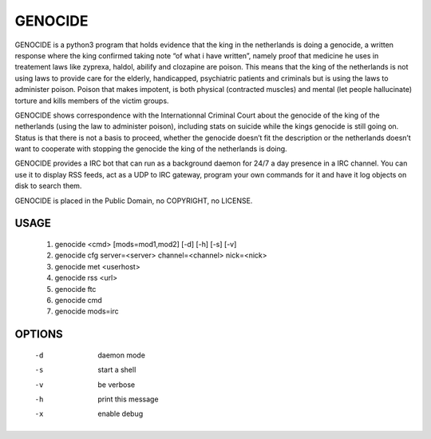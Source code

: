 GENOCIDE
########

GENOCIDE is a python3 program that holds evidence that the king in the
netherlands is doing a genocide, a written response where the king confirmed
taking note “of what i have written”, namely proof that medicine he uses in
treatement laws like zyprexa, haldol, abilify and clozapine are poison. This
means that the king of the netherlands is not using laws to provide care for
the elderly, handicapped, psychiatric patients and criminals but is using the
laws to administer poison. Poison that makes impotent, is both physical
(contracted muscles) and mental (let people hallucinate) torture and kills
members of the victim groups.

GENOCIDE shows correspondence with the Internationnal Criminal Court about the
genocide of the king of the netherlands (using the law to administer poison),
including stats on suicide while the kings genocide is still going on. Status
is that there is not a basis to proceed, whether the genocide doesn’t fit the
description or the netherlands doesn’t want to cooperate with stopping the
genocide the king of the netherlands is doing.

GENOCIDE provides a IRC bot that can run as a background daemon for 24/7 a day
presence in a IRC channel. You can use it to display RSS feeds, act as a UDP to
IRC gateway, program your own commands for it and have it log objects on disk
to search them.

GENOCIDE is placed in the Public Domain, no COPYRIGHT, no LICENSE.

USAGE
=====

        1) genocide <cmd> [mods=mod1,mod2] [-d] [-h] [-s] [-v]
        2) genocide cfg server=<server> channel=<channel> nick=<nick>
        3) genocide met <userhost>
        4) genocide rss <url>
        5) genocide ftc
        6) genocide cmd
        7) genocide mods=irc

OPTIONS
=======

        -d              daemon mode
        -s              start a shell
        -v              be verbose
        -h              print this message
        -x              enable debug
